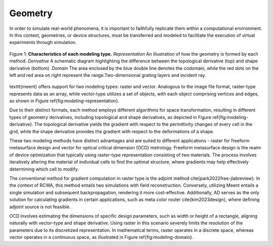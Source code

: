 Geometry
========

In order to simulate real-world phenomena, it is important to faithfully replicate them within a computational environment. In this context, geometries, or device structures, must be transferred and modeled to facilitate the execution of virtual experiments through simulation.

.. figure:: images/geometry-modeling.png
    :figwidth: 800
    :align: center

    Figure 1: **Characteristics of each modeling type.**
    *Representation* An illustration of how the geometry is formed by each method.
    *Derivative* A schematic diagram highlighting the difference between the topological derivative (top) and
    shape derivative (bottom).
    *Domain* The area enclosed by the blue double line denotes the codomain, while the red dots on the left and
    red area on right represent the range.Two-dimensional grating layers and incident ray.

\texttt{meent} offers support for two modeling types: raster and vector. Analogous to the image file format, raster-type represents data as an array, while vector-type utilizes a set of objects, with each object comprising vertices and edges, as shown in Figure \ref{fig:modeling-representation}.

Due to their distinct formats, each method employs different algorithms for space transformation, resulting in different types of geometry derivatives, including topological and shape derivatives, as depicted in Figure \ref{fig:modeling-derivative}.
The topological derivative yields the gradient with respect to the permittivity changes of every cell in the grid, while the shape derivative provides the gradient with respect to the deformations of a shape.

These two modeling methods have distinct advantages and are suited to different applications - raster for freeform metasurface design and vector for optical critical dimension (OCD) metrology.
Freeform metasurface design is the realm of device optimization that typically using raster-type representation consisting of two materials.
The process involves iteratively altering the material of individual cells to find the optimal structure, where gradients may help effectively determining which cell to modify.

The conventional method for gradient computation in raster type is the adjoint method \cite{park2022free-jlabreview}.
In the context of RCWA, this method entails two simulations with field reconstruction.
Conversely, utilizing Meent entails a single simulation and subsequent backpropagation, rendering it more cost-effective.
Additionally, AD serves as the only solution for calculating gradients in certain applications, such as meta color router \cite{kim2023design}, where defining adjoint source is not feasible.

OCD involves estimating the dimensions of specific design parameters, such as width or height of a rectangle, aligning naturally with vector-type and shape derivative.
Using raster in this scenario severely limits the resolution of the parameters due to its discretized representation.
In mathematical terms, raster operates in a discrete space, whereas vector operates in a continuous space, as illustrated in Figure \ref{fig:modeling-domain}.
